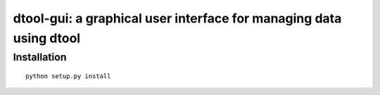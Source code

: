 dtool-gui: a graphical user interface for managing data using dtool
===================================================================


Installation
------------

::

    python setup.py install
